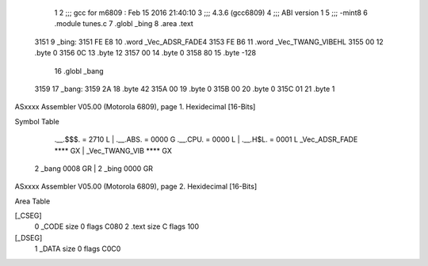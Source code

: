                               1 
                              2 ;;; gcc for m6809 : Feb 15 2016 21:40:10
                              3 ;;; 4.3.6 (gcc6809)
                              4 ;;; ABI version 1
                              5 ;;; -mint8
                              6 	.module	tunes.c
                              7 	.globl _bing
                              8 	.area .text
   3151                       9 _bing:
   3151 FE E8                10 	.word	_Vec_ADSR_FADE4
   3153 FE B6                11 	.word	_Vec_TWANG_VIBEHL
   3155 00                   12 	.byte	0
   3156 0C                   13 	.byte	12
   3157 00                   14 	.byte	0
   3158 80                   15 	.byte	-128
                             16 	.globl _bang
   3159                      17 _bang:
   3159 2A                   18 	.byte	42
   315A 00                   19 	.byte	0
   315B 00                   20 	.byte	0
   315C 01                   21 	.byte	1
ASxxxx Assembler V05.00  (Motorola 6809), page 1.
Hexidecimal [16-Bits]

Symbol Table

    .__.$$$.       =   2710 L   |     .__.ABS.       =   0000 G
    .__.CPU.       =   0000 L   |     .__.H$L.       =   0001 L
    _Vec_ADSR_FADE     **** GX  |     _Vec_TWANG_VIB     **** GX
  2 _bang              0008 GR  |   2 _bing              0000 GR

ASxxxx Assembler V05.00  (Motorola 6809), page 2.
Hexidecimal [16-Bits]

Area Table

[_CSEG]
   0 _CODE            size    0   flags C080
   2 .text            size    C   flags  100
[_DSEG]
   1 _DATA            size    0   flags C0C0

